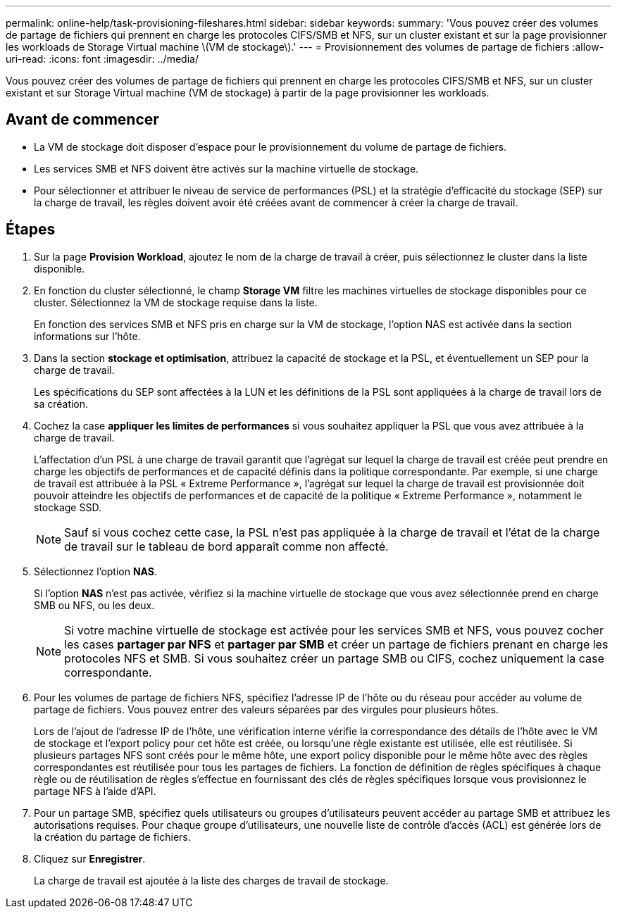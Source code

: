 ---
permalink: online-help/task-provisioning-fileshares.html 
sidebar: sidebar 
keywords:  
summary: 'Vous pouvez créer des volumes de partage de fichiers qui prennent en charge les protocoles CIFS/SMB et NFS, sur un cluster existant et sur la page provisionner les workloads de Storage Virtual machine \(VM de stockage\).' 
---
= Provisionnement des volumes de partage de fichiers
:allow-uri-read: 
:icons: font
:imagesdir: ../media/


[role="lead"]
Vous pouvez créer des volumes de partage de fichiers qui prennent en charge les protocoles CIFS/SMB et NFS, sur un cluster existant et sur Storage Virtual machine (VM de stockage) à partir de la page provisionner les workloads.



== Avant de commencer

* La VM de stockage doit disposer d'espace pour le provisionnement du volume de partage de fichiers.
* Les services SMB et NFS doivent être activés sur la machine virtuelle de stockage.
* Pour sélectionner et attribuer le niveau de service de performances (PSL) et la stratégie d'efficacité du stockage (SEP) sur la charge de travail, les règles doivent avoir été créées avant de commencer à créer la charge de travail.




== Étapes

. Sur la page *Provision Workload*, ajoutez le nom de la charge de travail à créer, puis sélectionnez le cluster dans la liste disponible.
. En fonction du cluster sélectionné, le champ *Storage VM* filtre les machines virtuelles de stockage disponibles pour ce cluster. Sélectionnez la VM de stockage requise dans la liste.
+
En fonction des services SMB et NFS pris en charge sur la VM de stockage, l'option NAS est activée dans la section informations sur l'hôte.

. Dans la section *stockage et optimisation*, attribuez la capacité de stockage et la PSL, et éventuellement un SEP pour la charge de travail.
+
Les spécifications du SEP sont affectées à la LUN et les définitions de la PSL sont appliquées à la charge de travail lors de sa création.

. Cochez la case *appliquer les limites de performances* si vous souhaitez appliquer la PSL que vous avez attribuée à la charge de travail.
+
L'affectation d'un PSL à une charge de travail garantit que l'agrégat sur lequel la charge de travail est créée peut prendre en charge les objectifs de performances et de capacité définis dans la politique correspondante. Par exemple, si une charge de travail est attribuée à la PSL « Extreme Performance », l'agrégat sur lequel la charge de travail est provisionnée doit pouvoir atteindre les objectifs de performances et de capacité de la politique « Extreme Performance », notamment le stockage SSD.

+
[NOTE]
====
Sauf si vous cochez cette case, la PSL n'est pas appliquée à la charge de travail et l'état de la charge de travail sur le tableau de bord apparaît comme non affecté.

====
. Sélectionnez l'option *NAS*.
+
Si l'option *NAS* n'est pas activée, vérifiez si la machine virtuelle de stockage que vous avez sélectionnée prend en charge SMB ou NFS, ou les deux.

+
[NOTE]
====
Si votre machine virtuelle de stockage est activée pour les services SMB et NFS, vous pouvez cocher les cases *partager par NFS* et *partager par SMB* et créer un partage de fichiers prenant en charge les protocoles NFS et SMB. Si vous souhaitez créer un partage SMB ou CIFS, cochez uniquement la case correspondante.

====
. Pour les volumes de partage de fichiers NFS, spécifiez l'adresse IP de l'hôte ou du réseau pour accéder au volume de partage de fichiers. Vous pouvez entrer des valeurs séparées par des virgules pour plusieurs hôtes.
+
Lors de l'ajout de l'adresse IP de l'hôte, une vérification interne vérifie la correspondance des détails de l'hôte avec le VM de stockage et l'export policy pour cet hôte est créée, ou lorsqu'une règle existante est utilisée, elle est réutilisée. Si plusieurs partages NFS sont créés pour le même hôte, une export policy disponible pour le même hôte avec des règles correspondantes est réutilisée pour tous les partages de fichiers. La fonction de définition de règles spécifiques à chaque règle ou de réutilisation de règles s'effectue en fournissant des clés de règles spécifiques lorsque vous provisionnez le partage NFS à l'aide d'API.

. Pour un partage SMB, spécifiez quels utilisateurs ou groupes d'utilisateurs peuvent accéder au partage SMB et attribuez les autorisations requises. Pour chaque groupe d'utilisateurs, une nouvelle liste de contrôle d'accès (ACL) est générée lors de la création du partage de fichiers.
. Cliquez sur *Enregistrer*.
+
La charge de travail est ajoutée à la liste des charges de travail de stockage.


